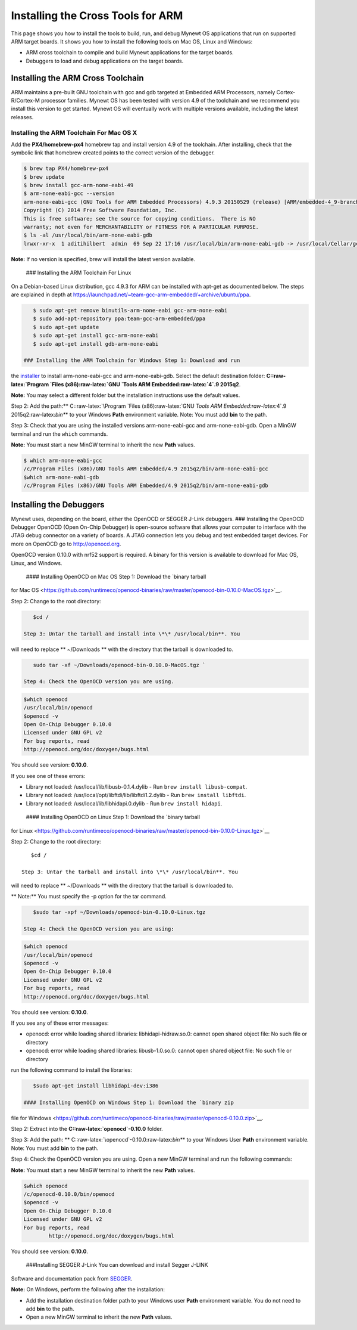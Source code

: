 Installing the Cross Tools for ARM
==================================

This page shows you how to install the tools to build, run, and debug
Mynewt OS applications that run on supported ARM target boards. It shows
you how to install the following tools on Mac OS, Linux and Windows:

-  ARM cross toolchain to compile and build Mynewt applications for the
   target boards.
-  Debuggers to load and debug applications on the target boards.

Installing the ARM Cross Toolchain
----------------------------------

ARM maintains a pre-built GNU toolchain with gcc and gdb targeted at
Embedded ARM Processors, namely Cortex-R/Cortex-M processor families.
Mynewt OS has been tested with version 4.9 of the toolchain and we
recommend you install this version to get started. Mynewt OS will
eventually work with multiple versions available, including the latest
releases.

Installing the ARM Toolchain For Mac OS X
~~~~~~~~~~~~~~~~~~~~~~~~~~~~~~~~~~~~~~~~~

Add the **PX4/homebrew-px4** homebrew tap and install version 4.9 of the
toolchain. After installing, check that the symbolic link that homebrew
created points to the correct version of the debugger.

.. code-block:: console

    $ brew tap PX4/homebrew-px4
    $ brew update
    $ brew install gcc-arm-none-eabi-49
    $ arm-none-eabi-gcc --version  
    arm-none-eabi-gcc (GNU Tools for ARM Embedded Processors) 4.9.3 20150529 (release) [ARM/embedded-4_9-branch revision 224288]
    Copyright (C) 2014 Free Software Foundation, Inc.
    This is free software; see the source for copying conditions.  There is NO
    warranty; not even for MERCHANTABILITY or FITNESS FOR A PARTICULAR PURPOSE.
    $ ls -al /usr/local/bin/arm-none-eabi-gdb
    lrwxr-xr-x  1 aditihilbert  admin  69 Sep 22 17:16 /usr/local/bin/arm-none-eabi-gdb -> /usr/local/Cellar/gcc-arm-none-eabi-49/20150609/bin/arm-none-eabi-gdb

**Note:** If no version is specified, brew will install the latest
version available.

 ### Installing the ARM Toolchain For Linux

On a Debian-based Linux distribution, gcc 4.9.3 for ARM can be installed
with apt-get as documented below. The steps are explained in depth at
https://launchpad.net/~team-gcc-arm-embedded/+archive/ubuntu/ppa.

.. code-block:: console

    $ sudo apt-get remove binutils-arm-none-eabi gcc-arm-none-eabi 
    $ sudo add-apt-repository ppa:team-gcc-arm-embedded/ppa
    $ sudo apt-get update 
    $ sudo apt-get install gcc-arm-none-eabi
    $ sudo apt-get install gdb-arm-none-eabi

 ### Installing the ARM Toolchain for Windows Step 1: Download and run
the
`installer <https://launchpad.net/gcc-arm-embedded/4.9/4.9-2015-q2-update/+download/gcc-arm-none-eabi-4_9-2015q2-20150609-win32.exe>`__
to install arm-none-eabi-gcc and arm-none-eabi-gdb. Select the default
destination folder: **C::raw-latex:`\Program `Files
(x86):raw-latex:`\GNU `Tools ARM Embedded:raw-latex:`\4`.9 2015q2**.

**Note:** You may select a different folder but the installation
instructions use the default values.

Step 2: Add the path:\*\* C::raw-latex:`\Program `Files
(x86):raw-latex:`\GNU `Tools ARM Embedded:raw-latex:`\4`.9
2015q2:raw-latex:`\bin*`\* to your Windows **Path** environment
variable. Note: You must add **bin** to the path.

Step 3: Check that you are using the installed versions
arm-none-eabi-gcc and arm-none-eabi-gdb. Open a MinGW terminal and run
the ``which`` commands.

**Note:** You must start a new MinGW terminal to inherit the new
**Path** values.

.. code-block:: console

    $ which arm-none-eabi-gcc
    /c/Program Files (x86)/GNU Tools ARM Embedded/4.9 2015q2/bin/arm-none-eabi-gcc
    $which arm-none-eabi-gdb
    /c/Program Files (x86)/GNU Tools ARM Embedded/4.9 2015q2/bin/arm-none-eabi-gdb

Installing the Debuggers
------------------------

Mynewt uses, depending on the board, either the OpenOCD or SEGGER J-Link
debuggers. ### Installing the OpenOCD Debugger OpenOCD (Open On-Chip
Debugger) is open-source software that allows your computer to interface
with the JTAG debug connector on a variety of boards. A JTAG connection
lets you debug and test embedded target devices. For more on OpenOCD go
to http://openocd.org.

OpenOCD version 0.10.0 with nrf52 support is required. A binary for this
version is available to download for Mac OS, Linux, and Windows.

 #### Installing OpenOCD on Mac OS Step 1: Download the `binary tarball
for Mac
OS <https://github.com/runtimeco/openocd-binaries/raw/master/openocd-bin-0.10.0-MacOS.tgz>`__.

Step 2: Change to the root directory:

.. code-block:: console

    $cd / 

 Step 3: Untar the tarball and install into \*\* /usr/local/bin**. You
will need to replace ** ~/Downloads \*\* with the directory that the
tarball is downloaded to.

.. code-block:: console

    sudo tar -xf ~/Downloads/openocd-bin-0.10.0-MacOS.tgz ` 

 Step 4: Check the OpenOCD version you are using.

.. code-block:: console

    $which openocd
    /usr/local/bin/openocd
    $openocd -v
    Open On-Chip Debugger 0.10.0
    Licensed under GNU GPL v2
    For bug reports, read
    http://openocd.org/doc/doxygen/bugs.html

You should see version: **0.10.0**.

If you see one of these errors:

-  Library not loaded: /usr/local/lib/libusb-0.1.4.dylib - Run
   ``brew install libusb-compat``.
-  Library not loaded: /usr/local/opt/libftdi/lib/libftdi1.2.dylib - Run
   ``brew install libftdi``.
-  Library not loaded: /usr/local/lib/libhidapi.0.dylib - Run
   ``brew install hidapi``.

 #### Installing OpenOCD on Linux Step 1: Download the `binary tarball
for
Linux <https://github.com/runtimeco/openocd-binaries/raw/master/openocd-bin-0.10.0-Linux.tgz>`__

Step 2: Change to the root directory:

::

    $cd / 

 Step 3: Untar the tarball and install into \*\* /usr/local/bin**. You
will need to replace ** ~/Downloads \*\* with the directory that the
tarball is downloaded to.

\*\* Note:\*\* You must specify the -p option for the tar command.

.. code-block:: console

    $sudo tar -xpf ~/Downloads/openocd-bin-0.10.0-Linux.tgz

 Step 4: Check the OpenOCD version you are using:

.. code-block:: console

    $which openocd
    /usr/local/bin/openocd
    $openocd -v
    Open On-Chip Debugger 0.10.0
    Licensed under GNU GPL v2
    For bug reports, read
    http://openocd.org/doc/doxygen/bugs.html

You should see version: **0.10.0**.

If you see any of these error messages:

-  openocd: error while loading shared libraries: libhidapi-hidraw.so.0:
   cannot open shared object file: No such file or directory

-  openocd: error while loading shared libraries: libusb-1.0.so.0:
   cannot open shared object file: No such file or directory

run the following command to install the libraries:

.. code-block:: console

    $sudo apt-get install libhidapi-dev:i386

 #### Installing OpenOCD on Windows Step 1: Download the `binary zip
file for
Windows <https://github.com/runtimeco/openocd-binaries/raw/master/openocd-0.10.0.zip>`__.

Step 2: Extract into the **C::raw-latex:`\openocd`-0.10.0** folder.

Step 3: Add the path: \*\*
C::raw-latex:`\openocd`-0.10.0:raw-latex:`\bin*`\* to your Windows User
**Path** environment variable. Note: You must add **bin** to the path.

Step 4: Check the OpenOCD version you are using. Open a new MinGW
terminal and run the following commands:

**Note:** You must start a new MinGW terminal to inherit the new
**Path** values.

.. code-block:: console

    $which openocd
    /c/openocd-0.10.0/bin/openocd
    $openocd -v
    Open On-Chip Debugger 0.10.0
    Licensed under GNU GPL v2
    For bug reports, read
            http://openocd.org/doc/doxygen/bugs.html

You should see version: **0.10.0**.

 ###Installing SEGGER J-Link You can download and install Segger J-LINK
Software and documentation pack from
`SEGGER <https://www.segger.com/jlink-software.html>`__.

**Note:** On Windows, perform the following after the installation:

-  Add the installation destination folder path to your Windows user
   **Path** environment variable. You do not need to add **bin** to the
   path.
-  Open a new MinGW terminal to inherit the new **Path** values.
